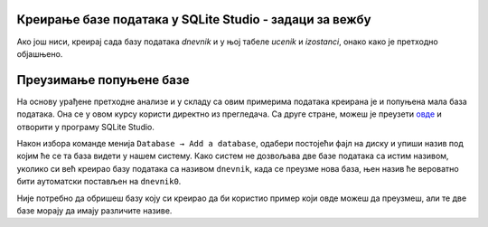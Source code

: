 .. -*- mode: rst -*-

Креирање базе података у SQLite Studio - задаци за вежбу
........................................................

Ако још ниси, креирај сада базу података *dnevnik* и у њој табеле *ucenik* и 
*izostanci*, онако како је претходно објашњено.

.. questionnote::

  1. Унеси у табелу ученика податке о следећим ученицима:

    - Петар Петровић, одељење I1, рођен првог јула 2006. године,
    - Милица Јовановић, одељење I1, рођена трећег априла 2006. године,
    - Ана Пекић, одељење II1, рођена двадесет и трећег фебруара 2005. године.

.. questionnote::
    
  2. Унеси у табелу изостанака следеће податке о изостанцима та три ученика:

    - Петар Петровић је оправдано изостао 20. 5. 2021. године са прва
      два часа.
    - Милица Јовановић је неоправдано изостала 21. 5. 2021. године са
      седмог часа.
    - Ана Пекић је изостала са свих седам часова 21. 5. 2021. године и
      ти изостанци су још нерегулисани.

.. questionnote::
    
  3. Креирај табелу ``predmet`` у систему SQLite Studio, у бази ``dnevnik``:
    
    - Креирај колону ``id`` целобројног типа и постави је као примарни
      кључ у табели, уз аутоматско увећавање.
    - Креирај колону ``naziv`` чије ћелије садрже карактере (највише 30
      карактера у ћелији).
    - Креирај колону ``razred`` чије ћелије садрже целе бројеве.
    - Креирај колону ``fond`` чије ћелије садрже целе бројеве.
    - Осигурај да ниједна колона не сме да садржи недостајуће
      вредности.

    Унеси у табелу податке о бар неколико предмета (на пример,
    математику, српски језик и физику за сваки од 4. разреда, при чему
    фондове часова одреди онако како је на твом смеру у твојој
    гимназији).

.. questionnote::

  4. Креирај табелу ``ocena`` у систему SQLite Studio, у бази ``dnevnik``:

    - Креирај колону ``id`` и постави је као примарни кључ у табели, уз
      аутоматско увећавање.
    - Креирај колону ``id_ucenik`` која је страни кључ у односу на
      колону ``id`` у табели ``ucenik``.
    - Креирај колону ``id_predmet`` која је страни кључ у односу на
      колону ``id`` у табели ``predmet``.
    - Креирај колону ``ocena`` целобројног типа.
    - Креирај колону ``datum`` која треба да садржи датум када је
      ученик добио оцену.
    - Креирај колону ``vrsta`` која садржи текстуални опис врсте оцене
      (највише 20 карактера).

.. questionnote::

  5. Унеси у табелу оцена податак о томе да је Петар Петровић (раније унет у табелу ученика као ученик одељења I1) добио 12. 10. 2020. године из математике оцену 4 на контролном задатку.


Преузимање попуњене базе
........................

На основу урађене претходне анализе и у складу са овим примерима података креирана је и попуњена мала база података. 
Она се у овом курсу користи директно из прегледача. Са друге стране, можеш је преузети `овде <https://petljamediastorage.blob.core.windows.net/root/Media/Default/Kursevi/OnlineNastava/kurs-gim-cetvrti-prirodni-inf/_static/db/dnevnik.db>`_ и отворити у програму 
SQLite Studio. 

Након избора команде менија ``Database → Add a database``, одабери постојећи фајл на диску и упиши назив под 
којим ће се та база видети у нашем систему. Како систем не дозвољава две базе података са истим називом, уколико 
си већ креирао базу података са називом ``dnevnik``, када се преузме нова база, њен назив ће вероватно бити 
аутоматски постављен на ``dnevnik0``. 

.. image:: ../../_images/database.png
   :width: 600
   :align: center
   :alt: Креирање нове базе у систему SQLite Studio

Није потребно да обришеш базу коју си креирао да би користио пример који овде можеш да преузмеш, 
али те две базе морају да имају различите називе. 